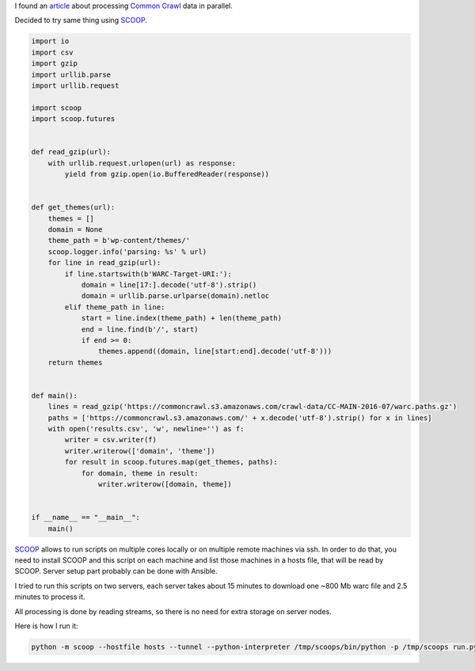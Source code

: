 .. title: SCOOP
.. slug: scoop
.. date: 2016-05-29
.. tags: python, streams, data
.. type: text

I found an `article`__ about processing `Common Crawl`_ data in parallel.

.. __: https://medium.com/@paulrim/mining-common-crawl-with-php-39e14082c55c?source=post_page-----6cc4108e97eb----------------------
.. _Common Crawl: http://commoncrawl.org/

Decided to try same thing using SCOOP_.

.. _SCOOP: https://github.com/soravux/scoop

.. code-block:: python

    import io
    import csv
    import gzip
    import urllib.parse
    import urllib.request

    import scoop
    import scoop.futures


    def read_gzip(url):
        with urllib.request.urlopen(url) as response:
            yield from gzip.open(io.BufferedReader(response))


    def get_themes(url):
        themes = []
        domain = None
        theme_path = b'wp-content/themes/'
        scoop.logger.info('parsing: %s' % url)
        for line in read_gzip(url):
            if line.startswith(b'WARC-Target-URI:'):
                domain = line[17:].decode('utf-8').strip()
                domain = urllib.parse.urlparse(domain).netloc
            elif theme_path in line:
                start = line.index(theme_path) + len(theme_path)
                end = line.find(b'/', start)
                if end >= 0:
                    themes.append((domain, line[start:end].decode('utf-8')))
        return themes


    def main():
        lines = read_gzip('https://commoncrawl.s3.amazonaws.com/crawl-data/CC-MAIN-2016-07/warc.paths.gz')
        paths = ['https://commoncrawl.s3.amazonaws.com/' + x.decode('utf-8').strip() for x in lines]
        with open('results.csv', 'w', newline='') as f:
            writer = csv.writer(f)
            writer.writerow(['domain', 'theme'])
            for result in scoop.futures.map(get_themes, paths):
                for domain, theme in result:
                    writer.writerow([domain, theme])


    if __name__ == "__main__":
        main()

SCOOP_ allows to run scripts on multiple cores locally or on multiple remote
machines via ssh. In order to do that, you need to install SCOOP and this
script on each machine and list those machines in a hosts file, that will be
read by SCOOP. Server setup part probably can be done with Ansible.

I tried to run this scripts on two servers, each server takes about 15 minutes
to download one ~800 Mb warc file and 2.5 minutes to process it.

All processing is done by reading streams, so there is no need for extra
storage on server nodes.

Here is how I run it:

.. code-block:: sh

    python -m scoop --hostfile hosts --tunnel --python-interpreter /tmp/scoops/bin/python -p /tmp/scoops run.py
